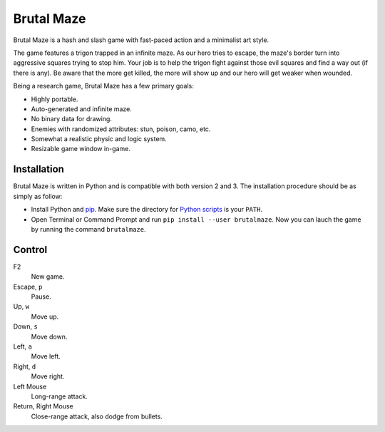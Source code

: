 Brutal Maze
===========

Brutal Maze is a hash and slash game with fast-paced action and a minimalist
art style.

.. image:: https://raw.githubusercontent.com/McSinyx/brutalmaze/master/screenshot.png

The game features a trigon trapped in an infinite maze. As our hero tries to
escape, the maze's border turn into aggressive squares trying to stop him. Your
job is to help the trigon fight against those evil squares and find a way out
(if there is any). Be aware that the more get killed, the more will show up and
our hero will get weaker when wounded.

Being a research game, Brutal Maze has a few primary goals:

* Highly portable.
* Auto-generated and infinite maze.
* No binary data for drawing.
* Enemies with randomized attributes: stun, poison, camo, etc.
* Somewhat a realistic physic and logic system.
* Resizable game window in-game.

Installation
------------

Brutal Maze is written in Python and is compatible with both version 2 and 3.
The installation procedure should be as simply as follow:

* Install Python and `pip <https://pip.pypa.io/en/latest/>`_. Make sure the
  directory for `Python scripts <https://docs.python.org/2/install/index.html#alternate-installation-the-user-scheme>`_
  is your ``PATH``.
* Open Terminal or Command Prompt and run ``pip install --user brutalmaze``.
  Now you can lauch the game by running the command ``brutalmaze``.

Control
-------

F2
   New game.

Escape, ``p``
   Pause.

Up, ``w``
   Move up.

Down, ``s``
   Move down.

Left, ``a``
   Move left.

Right, ``d``
   Move right.

Left Mouse
   Long-range attack.

Return, Right Mouse
   Close-range attack, also dodge from bullets.
